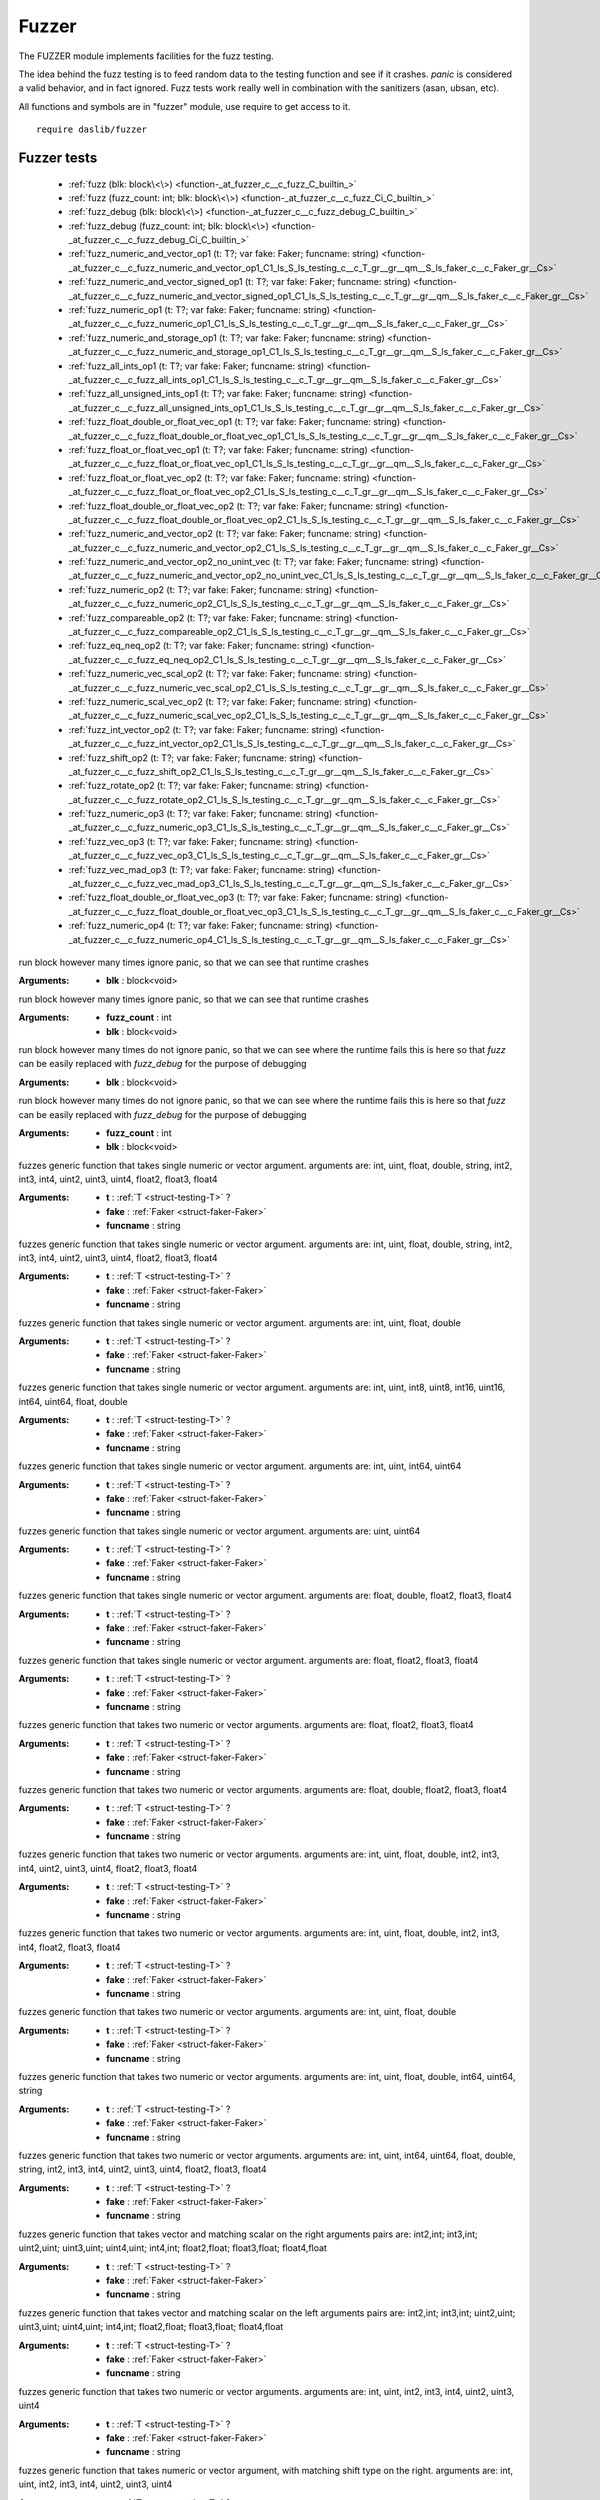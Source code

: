 
.. _stdlib_fuzzer:

======
Fuzzer
======

The FUZZER module implements facilities for the fuzz testing.

The idea behind the fuzz testing is to feed random data to the testing function and see if it crashes.
`panic` is considered a valid behavior, and in fact ignored.
Fuzz tests work really well in combination with the sanitizers (asan, ubsan, etc).

All functions and symbols are in "fuzzer" module, use require to get access to it. ::

    require daslib/fuzzer

++++++++++++
Fuzzer tests
++++++++++++

  *  :ref:`fuzz (blk: block\<\>) <function-_at_fuzzer_c__c_fuzz_C_builtin_>` 
  *  :ref:`fuzz (fuzz_count: int; blk: block\<\>) <function-_at_fuzzer_c__c_fuzz_Ci_C_builtin_>` 
  *  :ref:`fuzz_debug (blk: block\<\>) <function-_at_fuzzer_c__c_fuzz_debug_C_builtin_>` 
  *  :ref:`fuzz_debug (fuzz_count: int; blk: block\<\>) <function-_at_fuzzer_c__c_fuzz_debug_Ci_C_builtin_>` 
  *  :ref:`fuzz_numeric_and_vector_op1 (t: T?; var fake: Faker; funcname: string) <function-_at_fuzzer_c__c_fuzz_numeric_and_vector_op1_C1_ls_S_ls_testing_c__c_T_gr__gr__qm__S_ls_faker_c__c_Faker_gr__Cs>` 
  *  :ref:`fuzz_numeric_and_vector_signed_op1 (t: T?; var fake: Faker; funcname: string) <function-_at_fuzzer_c__c_fuzz_numeric_and_vector_signed_op1_C1_ls_S_ls_testing_c__c_T_gr__gr__qm__S_ls_faker_c__c_Faker_gr__Cs>` 
  *  :ref:`fuzz_numeric_op1 (t: T?; var fake: Faker; funcname: string) <function-_at_fuzzer_c__c_fuzz_numeric_op1_C1_ls_S_ls_testing_c__c_T_gr__gr__qm__S_ls_faker_c__c_Faker_gr__Cs>` 
  *  :ref:`fuzz_numeric_and_storage_op1 (t: T?; var fake: Faker; funcname: string) <function-_at_fuzzer_c__c_fuzz_numeric_and_storage_op1_C1_ls_S_ls_testing_c__c_T_gr__gr__qm__S_ls_faker_c__c_Faker_gr__Cs>` 
  *  :ref:`fuzz_all_ints_op1 (t: T?; var fake: Faker; funcname: string) <function-_at_fuzzer_c__c_fuzz_all_ints_op1_C1_ls_S_ls_testing_c__c_T_gr__gr__qm__S_ls_faker_c__c_Faker_gr__Cs>` 
  *  :ref:`fuzz_all_unsigned_ints_op1 (t: T?; var fake: Faker; funcname: string) <function-_at_fuzzer_c__c_fuzz_all_unsigned_ints_op1_C1_ls_S_ls_testing_c__c_T_gr__gr__qm__S_ls_faker_c__c_Faker_gr__Cs>` 
  *  :ref:`fuzz_float_double_or_float_vec_op1 (t: T?; var fake: Faker; funcname: string) <function-_at_fuzzer_c__c_fuzz_float_double_or_float_vec_op1_C1_ls_S_ls_testing_c__c_T_gr__gr__qm__S_ls_faker_c__c_Faker_gr__Cs>` 
  *  :ref:`fuzz_float_or_float_vec_op1 (t: T?; var fake: Faker; funcname: string) <function-_at_fuzzer_c__c_fuzz_float_or_float_vec_op1_C1_ls_S_ls_testing_c__c_T_gr__gr__qm__S_ls_faker_c__c_Faker_gr__Cs>` 
  *  :ref:`fuzz_float_or_float_vec_op2 (t: T?; var fake: Faker; funcname: string) <function-_at_fuzzer_c__c_fuzz_float_or_float_vec_op2_C1_ls_S_ls_testing_c__c_T_gr__gr__qm__S_ls_faker_c__c_Faker_gr__Cs>` 
  *  :ref:`fuzz_float_double_or_float_vec_op2 (t: T?; var fake: Faker; funcname: string) <function-_at_fuzzer_c__c_fuzz_float_double_or_float_vec_op2_C1_ls_S_ls_testing_c__c_T_gr__gr__qm__S_ls_faker_c__c_Faker_gr__Cs>` 
  *  :ref:`fuzz_numeric_and_vector_op2 (t: T?; var fake: Faker; funcname: string) <function-_at_fuzzer_c__c_fuzz_numeric_and_vector_op2_C1_ls_S_ls_testing_c__c_T_gr__gr__qm__S_ls_faker_c__c_Faker_gr__Cs>` 
  *  :ref:`fuzz_numeric_and_vector_op2_no_unint_vec (t: T?; var fake: Faker; funcname: string) <function-_at_fuzzer_c__c_fuzz_numeric_and_vector_op2_no_unint_vec_C1_ls_S_ls_testing_c__c_T_gr__gr__qm__S_ls_faker_c__c_Faker_gr__Cs>` 
  *  :ref:`fuzz_numeric_op2 (t: T?; var fake: Faker; funcname: string) <function-_at_fuzzer_c__c_fuzz_numeric_op2_C1_ls_S_ls_testing_c__c_T_gr__gr__qm__S_ls_faker_c__c_Faker_gr__Cs>` 
  *  :ref:`fuzz_compareable_op2 (t: T?; var fake: Faker; funcname: string) <function-_at_fuzzer_c__c_fuzz_compareable_op2_C1_ls_S_ls_testing_c__c_T_gr__gr__qm__S_ls_faker_c__c_Faker_gr__Cs>` 
  *  :ref:`fuzz_eq_neq_op2 (t: T?; var fake: Faker; funcname: string) <function-_at_fuzzer_c__c_fuzz_eq_neq_op2_C1_ls_S_ls_testing_c__c_T_gr__gr__qm__S_ls_faker_c__c_Faker_gr__Cs>` 
  *  :ref:`fuzz_numeric_vec_scal_op2 (t: T?; var fake: Faker; funcname: string) <function-_at_fuzzer_c__c_fuzz_numeric_vec_scal_op2_C1_ls_S_ls_testing_c__c_T_gr__gr__qm__S_ls_faker_c__c_Faker_gr__Cs>` 
  *  :ref:`fuzz_numeric_scal_vec_op2 (t: T?; var fake: Faker; funcname: string) <function-_at_fuzzer_c__c_fuzz_numeric_scal_vec_op2_C1_ls_S_ls_testing_c__c_T_gr__gr__qm__S_ls_faker_c__c_Faker_gr__Cs>` 
  *  :ref:`fuzz_int_vector_op2 (t: T?; var fake: Faker; funcname: string) <function-_at_fuzzer_c__c_fuzz_int_vector_op2_C1_ls_S_ls_testing_c__c_T_gr__gr__qm__S_ls_faker_c__c_Faker_gr__Cs>` 
  *  :ref:`fuzz_shift_op2 (t: T?; var fake: Faker; funcname: string) <function-_at_fuzzer_c__c_fuzz_shift_op2_C1_ls_S_ls_testing_c__c_T_gr__gr__qm__S_ls_faker_c__c_Faker_gr__Cs>` 
  *  :ref:`fuzz_rotate_op2 (t: T?; var fake: Faker; funcname: string) <function-_at_fuzzer_c__c_fuzz_rotate_op2_C1_ls_S_ls_testing_c__c_T_gr__gr__qm__S_ls_faker_c__c_Faker_gr__Cs>` 
  *  :ref:`fuzz_numeric_op3 (t: T?; var fake: Faker; funcname: string) <function-_at_fuzzer_c__c_fuzz_numeric_op3_C1_ls_S_ls_testing_c__c_T_gr__gr__qm__S_ls_faker_c__c_Faker_gr__Cs>` 
  *  :ref:`fuzz_vec_op3 (t: T?; var fake: Faker; funcname: string) <function-_at_fuzzer_c__c_fuzz_vec_op3_C1_ls_S_ls_testing_c__c_T_gr__gr__qm__S_ls_faker_c__c_Faker_gr__Cs>` 
  *  :ref:`fuzz_vec_mad_op3 (t: T?; var fake: Faker; funcname: string) <function-_at_fuzzer_c__c_fuzz_vec_mad_op3_C1_ls_S_ls_testing_c__c_T_gr__gr__qm__S_ls_faker_c__c_Faker_gr__Cs>` 
  *  :ref:`fuzz_float_double_or_float_vec_op3 (t: T?; var fake: Faker; funcname: string) <function-_at_fuzzer_c__c_fuzz_float_double_or_float_vec_op3_C1_ls_S_ls_testing_c__c_T_gr__gr__qm__S_ls_faker_c__c_Faker_gr__Cs>` 
  *  :ref:`fuzz_numeric_op4 (t: T?; var fake: Faker; funcname: string) <function-_at_fuzzer_c__c_fuzz_numeric_op4_C1_ls_S_ls_testing_c__c_T_gr__gr__qm__S_ls_faker_c__c_Faker_gr__Cs>` 

.. _function-_at_fuzzer_c__c_fuzz_C_builtin_:

.. das:function:: fuzz(blk: block<>)

run block however many times
ignore panic, so that we can see that runtime crashes

:Arguments: * **blk** : block<void>

.. _function-_at_fuzzer_c__c_fuzz_Ci_C_builtin_:

.. das:function:: fuzz(fuzz_count: int; blk: block<>)

run block however many times
ignore panic, so that we can see that runtime crashes

:Arguments: * **fuzz_count** : int

            * **blk** : block<void>

.. _function-_at_fuzzer_c__c_fuzz_debug_C_builtin_:

.. das:function:: fuzz_debug(blk: block<>)

run block however many times
do not ignore panic, so that we can see where the runtime fails
this is here so that `fuzz` can be easily replaced with `fuzz_debug` for the purpose of debugging

:Arguments: * **blk** : block<void>

.. _function-_at_fuzzer_c__c_fuzz_debug_Ci_C_builtin_:

.. das:function:: fuzz_debug(fuzz_count: int; blk: block<>)

run block however many times
do not ignore panic, so that we can see where the runtime fails
this is here so that `fuzz` can be easily replaced with `fuzz_debug` for the purpose of debugging

:Arguments: * **fuzz_count** : int

            * **blk** : block<void>

.. _function-_at_fuzzer_c__c_fuzz_numeric_and_vector_op1_C1_ls_S_ls_testing_c__c_T_gr__gr__qm__S_ls_faker_c__c_Faker_gr__Cs:

.. das:function:: fuzz_numeric_and_vector_op1(t: T?; fake: Faker; funcname: string)

fuzzes generic function that takes single numeric or vector argument.
arguments are: int, uint, float, double, string, int2, int3, int4, uint2, uint3, uint4, float2, float3, float4

:Arguments: * **t** :  :ref:`T <struct-testing-T>` ?

            * **fake** :  :ref:`Faker <struct-faker-Faker>` 

            * **funcname** : string

.. _function-_at_fuzzer_c__c_fuzz_numeric_and_vector_signed_op1_C1_ls_S_ls_testing_c__c_T_gr__gr__qm__S_ls_faker_c__c_Faker_gr__Cs:

.. das:function:: fuzz_numeric_and_vector_signed_op1(t: T?; fake: Faker; funcname: string)

fuzzes generic function that takes single numeric or vector argument.
arguments are: int, uint, float, double, string, int2, int3, int4, uint2, uint3, uint4, float2, float3, float4

:Arguments: * **t** :  :ref:`T <struct-testing-T>` ?

            * **fake** :  :ref:`Faker <struct-faker-Faker>` 

            * **funcname** : string

.. _function-_at_fuzzer_c__c_fuzz_numeric_op1_C1_ls_S_ls_testing_c__c_T_gr__gr__qm__S_ls_faker_c__c_Faker_gr__Cs:

.. das:function:: fuzz_numeric_op1(t: T?; fake: Faker; funcname: string)

fuzzes generic function that takes single numeric or vector argument.
arguments are: int, uint, float, double

:Arguments: * **t** :  :ref:`T <struct-testing-T>` ?

            * **fake** :  :ref:`Faker <struct-faker-Faker>` 

            * **funcname** : string

.. _function-_at_fuzzer_c__c_fuzz_numeric_and_storage_op1_C1_ls_S_ls_testing_c__c_T_gr__gr__qm__S_ls_faker_c__c_Faker_gr__Cs:

.. das:function:: fuzz_numeric_and_storage_op1(t: T?; fake: Faker; funcname: string)

fuzzes generic function that takes single numeric or vector argument.
arguments are: int, uint, int8, uint8, int16, uint16, int64, uint64, float, double

:Arguments: * **t** :  :ref:`T <struct-testing-T>` ?

            * **fake** :  :ref:`Faker <struct-faker-Faker>` 

            * **funcname** : string

.. _function-_at_fuzzer_c__c_fuzz_all_ints_op1_C1_ls_S_ls_testing_c__c_T_gr__gr__qm__S_ls_faker_c__c_Faker_gr__Cs:

.. das:function:: fuzz_all_ints_op1(t: T?; fake: Faker; funcname: string)

fuzzes generic function that takes single numeric or vector argument.
arguments are: int, uint, int64, uint64

:Arguments: * **t** :  :ref:`T <struct-testing-T>` ?

            * **fake** :  :ref:`Faker <struct-faker-Faker>` 

            * **funcname** : string

.. _function-_at_fuzzer_c__c_fuzz_all_unsigned_ints_op1_C1_ls_S_ls_testing_c__c_T_gr__gr__qm__S_ls_faker_c__c_Faker_gr__Cs:

.. das:function:: fuzz_all_unsigned_ints_op1(t: T?; fake: Faker; funcname: string)

fuzzes generic function that takes single numeric or vector argument.
arguments are: uint, uint64

:Arguments: * **t** :  :ref:`T <struct-testing-T>` ?

            * **fake** :  :ref:`Faker <struct-faker-Faker>` 

            * **funcname** : string

.. _function-_at_fuzzer_c__c_fuzz_float_double_or_float_vec_op1_C1_ls_S_ls_testing_c__c_T_gr__gr__qm__S_ls_faker_c__c_Faker_gr__Cs:

.. das:function:: fuzz_float_double_or_float_vec_op1(t: T?; fake: Faker; funcname: string)

fuzzes generic function that takes single numeric or vector argument.
arguments are: float, double, float2, float3, float4

:Arguments: * **t** :  :ref:`T <struct-testing-T>` ?

            * **fake** :  :ref:`Faker <struct-faker-Faker>` 

            * **funcname** : string

.. _function-_at_fuzzer_c__c_fuzz_float_or_float_vec_op1_C1_ls_S_ls_testing_c__c_T_gr__gr__qm__S_ls_faker_c__c_Faker_gr__Cs:

.. das:function:: fuzz_float_or_float_vec_op1(t: T?; fake: Faker; funcname: string)

fuzzes generic function that takes single numeric or vector argument.
arguments are: float, float2, float3, float4

:Arguments: * **t** :  :ref:`T <struct-testing-T>` ?

            * **fake** :  :ref:`Faker <struct-faker-Faker>` 

            * **funcname** : string

.. _function-_at_fuzzer_c__c_fuzz_float_or_float_vec_op2_C1_ls_S_ls_testing_c__c_T_gr__gr__qm__S_ls_faker_c__c_Faker_gr__Cs:

.. das:function:: fuzz_float_or_float_vec_op2(t: T?; fake: Faker; funcname: string)

fuzzes generic function that takes two numeric or vector arguments.
arguments are: float, float2, float3, float4

:Arguments: * **t** :  :ref:`T <struct-testing-T>` ?

            * **fake** :  :ref:`Faker <struct-faker-Faker>` 

            * **funcname** : string

.. _function-_at_fuzzer_c__c_fuzz_float_double_or_float_vec_op2_C1_ls_S_ls_testing_c__c_T_gr__gr__qm__S_ls_faker_c__c_Faker_gr__Cs:

.. das:function:: fuzz_float_double_or_float_vec_op2(t: T?; fake: Faker; funcname: string)

fuzzes generic function that takes two numeric or vector arguments.
arguments are: float, double, float2, float3, float4

:Arguments: * **t** :  :ref:`T <struct-testing-T>` ?

            * **fake** :  :ref:`Faker <struct-faker-Faker>` 

            * **funcname** : string

.. _function-_at_fuzzer_c__c_fuzz_numeric_and_vector_op2_C1_ls_S_ls_testing_c__c_T_gr__gr__qm__S_ls_faker_c__c_Faker_gr__Cs:

.. das:function:: fuzz_numeric_and_vector_op2(t: T?; fake: Faker; funcname: string)

fuzzes generic function that takes two numeric or vector arguments.
arguments are: int, uint, float, double, int2, int3, int4, uint2, uint3, uint4, float2, float3, float4

:Arguments: * **t** :  :ref:`T <struct-testing-T>` ?

            * **fake** :  :ref:`Faker <struct-faker-Faker>` 

            * **funcname** : string

.. _function-_at_fuzzer_c__c_fuzz_numeric_and_vector_op2_no_unint_vec_C1_ls_S_ls_testing_c__c_T_gr__gr__qm__S_ls_faker_c__c_Faker_gr__Cs:

.. das:function:: fuzz_numeric_and_vector_op2_no_unint_vec(t: T?; fake: Faker; funcname: string)

fuzzes generic function that takes two numeric or vector arguments.
arguments are: int, uint, float, double, int2, int3, int4, float2, float3, float4

:Arguments: * **t** :  :ref:`T <struct-testing-T>` ?

            * **fake** :  :ref:`Faker <struct-faker-Faker>` 

            * **funcname** : string

.. _function-_at_fuzzer_c__c_fuzz_numeric_op2_C1_ls_S_ls_testing_c__c_T_gr__gr__qm__S_ls_faker_c__c_Faker_gr__Cs:

.. das:function:: fuzz_numeric_op2(t: T?; fake: Faker; funcname: string)

fuzzes generic function that takes two numeric or vector arguments.
arguments are: int, uint, float, double

:Arguments: * **t** :  :ref:`T <struct-testing-T>` ?

            * **fake** :  :ref:`Faker <struct-faker-Faker>` 

            * **funcname** : string

.. _function-_at_fuzzer_c__c_fuzz_compareable_op2_C1_ls_S_ls_testing_c__c_T_gr__gr__qm__S_ls_faker_c__c_Faker_gr__Cs:

.. das:function:: fuzz_compareable_op2(t: T?; fake: Faker; funcname: string)

fuzzes generic function that takes two numeric or vector arguments.
arguments are: int, uint, float, double, int64, uint64, string

:Arguments: * **t** :  :ref:`T <struct-testing-T>` ?

            * **fake** :  :ref:`Faker <struct-faker-Faker>` 

            * **funcname** : string

.. _function-_at_fuzzer_c__c_fuzz_eq_neq_op2_C1_ls_S_ls_testing_c__c_T_gr__gr__qm__S_ls_faker_c__c_Faker_gr__Cs:

.. das:function:: fuzz_eq_neq_op2(t: T?; fake: Faker; funcname: string)

fuzzes generic function that takes two numeric or vector arguments.
arguments are: int, uint, int64, uint64, float, double, string, int2, int3, int4, uint2, uint3, uint4, float2, float3, float4

:Arguments: * **t** :  :ref:`T <struct-testing-T>` ?

            * **fake** :  :ref:`Faker <struct-faker-Faker>` 

            * **funcname** : string

.. _function-_at_fuzzer_c__c_fuzz_numeric_vec_scal_op2_C1_ls_S_ls_testing_c__c_T_gr__gr__qm__S_ls_faker_c__c_Faker_gr__Cs:

.. das:function:: fuzz_numeric_vec_scal_op2(t: T?; fake: Faker; funcname: string)

fuzzes generic function that takes vector and matching scalar on the right
arguments pairs are: int2,int; int3,int; uint2,uint; uint3,uint; uint4,uint; int4,int; float2,float; float3,float; float4,float

:Arguments: * **t** :  :ref:`T <struct-testing-T>` ?

            * **fake** :  :ref:`Faker <struct-faker-Faker>` 

            * **funcname** : string

.. _function-_at_fuzzer_c__c_fuzz_numeric_scal_vec_op2_C1_ls_S_ls_testing_c__c_T_gr__gr__qm__S_ls_faker_c__c_Faker_gr__Cs:

.. das:function:: fuzz_numeric_scal_vec_op2(t: T?; fake: Faker; funcname: string)

fuzzes generic function that takes vector and matching scalar on the left
arguments pairs are: int2,int; int3,int; uint2,uint; uint3,uint; uint4,uint; int4,int; float2,float; float3,float; float4,float

:Arguments: * **t** :  :ref:`T <struct-testing-T>` ?

            * **fake** :  :ref:`Faker <struct-faker-Faker>` 

            * **funcname** : string

.. _function-_at_fuzzer_c__c_fuzz_int_vector_op2_C1_ls_S_ls_testing_c__c_T_gr__gr__qm__S_ls_faker_c__c_Faker_gr__Cs:

.. das:function:: fuzz_int_vector_op2(t: T?; fake: Faker; funcname: string)

fuzzes generic function that takes two numeric or vector arguments.
arguments are: int, uint, int2, int3, int4, uint2, uint3, uint4

:Arguments: * **t** :  :ref:`T <struct-testing-T>` ?

            * **fake** :  :ref:`Faker <struct-faker-Faker>` 

            * **funcname** : string

.. _function-_at_fuzzer_c__c_fuzz_shift_op2_C1_ls_S_ls_testing_c__c_T_gr__gr__qm__S_ls_faker_c__c_Faker_gr__Cs:

.. das:function:: fuzz_shift_op2(t: T?; fake: Faker; funcname: string)

fuzzes generic function that takes numeric or vector argument, with matching shift type on the right.
arguments are: int, uint, int2, int3, int4, uint2, uint3, uint4

:Arguments: * **t** :  :ref:`T <struct-testing-T>` ?

            * **fake** :  :ref:`Faker <struct-faker-Faker>` 

            * **funcname** : string

.. _function-_at_fuzzer_c__c_fuzz_rotate_op2_C1_ls_S_ls_testing_c__c_T_gr__gr__qm__S_ls_faker_c__c_Faker_gr__Cs:

.. das:function:: fuzz_rotate_op2(t: T?; fake: Faker; funcname: string)

fuzzes generic function that takes numeric or vector argument, with matching rotate type on the right.
arguments are: int, uint

:Arguments: * **t** :  :ref:`T <struct-testing-T>` ?

            * **fake** :  :ref:`Faker <struct-faker-Faker>` 

            * **funcname** : string

.. _function-_at_fuzzer_c__c_fuzz_numeric_op3_C1_ls_S_ls_testing_c__c_T_gr__gr__qm__S_ls_faker_c__c_Faker_gr__Cs:

.. das:function:: fuzz_numeric_op3(t: T?; fake: Faker; funcname: string)

fuzzes generic function that takes three numeric or vector arguments.
arguments are: int, uint, float, double

:Arguments: * **t** :  :ref:`T <struct-testing-T>` ?

            * **fake** :  :ref:`Faker <struct-faker-Faker>` 

            * **funcname** : string

.. _function-_at_fuzzer_c__c_fuzz_vec_op3_C1_ls_S_ls_testing_c__c_T_gr__gr__qm__S_ls_faker_c__c_Faker_gr__Cs:

.. das:function:: fuzz_vec_op3(t: T?; fake: Faker; funcname: string)

fuzzes generic function that takes three numeric or vector arguments.
arguments are: float2, float3, float4, int2, int3, int4, uint2, uint3, uint4

:Arguments: * **t** :  :ref:`T <struct-testing-T>` ?

            * **fake** :  :ref:`Faker <struct-faker-Faker>` 

            * **funcname** : string

.. _function-_at_fuzzer_c__c_fuzz_vec_mad_op3_C1_ls_S_ls_testing_c__c_T_gr__gr__qm__S_ls_faker_c__c_Faker_gr__Cs:

.. das:function:: fuzz_vec_mad_op3(t: T?; fake: Faker; funcname: string)

fuzzes generic function that takes three numeric or vector arguments.
arguments are: float2, float3, float4, int2, int3, int4, uint2, uint3, uint4 second argument is float, int, uint accordingly

:Arguments: * **t** :  :ref:`T <struct-testing-T>` ?

            * **fake** :  :ref:`Faker <struct-faker-Faker>` 

            * **funcname** : string

.. _function-_at_fuzzer_c__c_fuzz_float_double_or_float_vec_op3_C1_ls_S_ls_testing_c__c_T_gr__gr__qm__S_ls_faker_c__c_Faker_gr__Cs:

.. das:function:: fuzz_float_double_or_float_vec_op3(t: T?; fake: Faker; funcname: string)

fuzzes generic function that takes three numeric or vector arguments.
arguments are: float, double, float2, float3, float4

:Arguments: * **t** :  :ref:`T <struct-testing-T>` ?

            * **fake** :  :ref:`Faker <struct-faker-Faker>` 

            * **funcname** : string

.. _function-_at_fuzzer_c__c_fuzz_numeric_op4_C1_ls_S_ls_testing_c__c_T_gr__gr__qm__S_ls_faker_c__c_Faker_gr__Cs:

.. das:function:: fuzz_numeric_op4(t: T?; fake: Faker; funcname: string)

fuzzes generic function that takes four numeric or vector arguments.
arguments are: int, uint, float, double

:Arguments: * **t** :  :ref:`T <struct-testing-T>` ?

            * **fake** :  :ref:`Faker <struct-faker-Faker>` 

            * **funcname** : string


